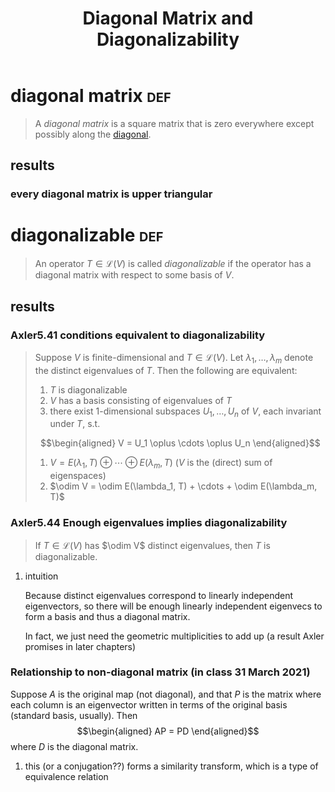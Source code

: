 :PROPERTIES:
:ID:       1CAAD80D-4D8D-4B9A-BBA3-E581741D72F0
:END:
#+TITLE: Diagonal Matrix and Diagonalizability
* diagonal matrix                                                       :def:
  #+begin_quote
  A /diagonal matrix/ is a square matrix that is zero everywhere except possibly along the [[id:552DBE1C-BF48-4549-959B-37BE926BDCDE][diagonal]].
  #+end_quote
** results
*** every diagonal matrix is upper triangular
* diagonalizable                                                        :def:
  #+begin_quote
  An operator $T \in  \mathcal{L} (V)$ is called /diagonalizable/ if the operator has a diagonal matrix with respect to some basis of $V$.
  #+end_quote
** results
*** Axler5.41 conditions equivalent to diagonalizability
	#+begin_quote
	Suppose $V$ is finite-dimensional  and $T \in  \mathcal{L} (V)$. Let $\lambda_1, \ldots, \lambda_m$ denote the distinct eigenvalues of $T$. Then the following are equivalent:
	1. $T$ is diagonalizable
	2. $V$ has a basis consisting of eigenvalues of $T$
	3. there exist 1-dimensional subspaces $U_1, \ldots, U_n$ of $V$, each invariant under $T$, s.t.
	\[\begin{aligned}
    V = U_1 \oplus \cdots \oplus U_n
	\end{aligned}\]
	4. $V = E(\lambda_1, T) \oplus \cdots \oplus E(\lambda_m, T)$ ($V$ is the (direct) sum of eigenspaces)
	5. $\odim V = \odim E(\lambda_1, T) + \cdots + \odim E(\lambda_m, T)$

	#+end_quote
*** Axler5.44 Enough eigenvalues implies diagonalizability
	#+begin_quote
	If $T\in \mathcal{L} (V)$ has $\odim V$ distinct eigenvalues, then $T$ is diagonalizable.
	#+end_quote
**** intuition
	 Because distinct eigenvalues correspond to linearly independent eigenvectors, so there will be enough linearly independent eigenvecs to form a basis and thus a diagonal matrix.

	 In fact, we just need the geometric multiplicities to add up (a result Axler promises in later chapters)
*** Relationship to non-diagonal matrix (in class 31 March 2021)
	Suppose $A$ is the original map (not diagonal), and that $P$ is the matrix where each column is an eigenvector written in terms of the original basis (standard basis, usually). Then
	\[\begin{aligned}
    AP = PD
	\end{aligned}\]
	where $D$ is the diagonal matrix.
**** this (or a conjugation??) forms a similarity transform, which is a type of equivalence relation
